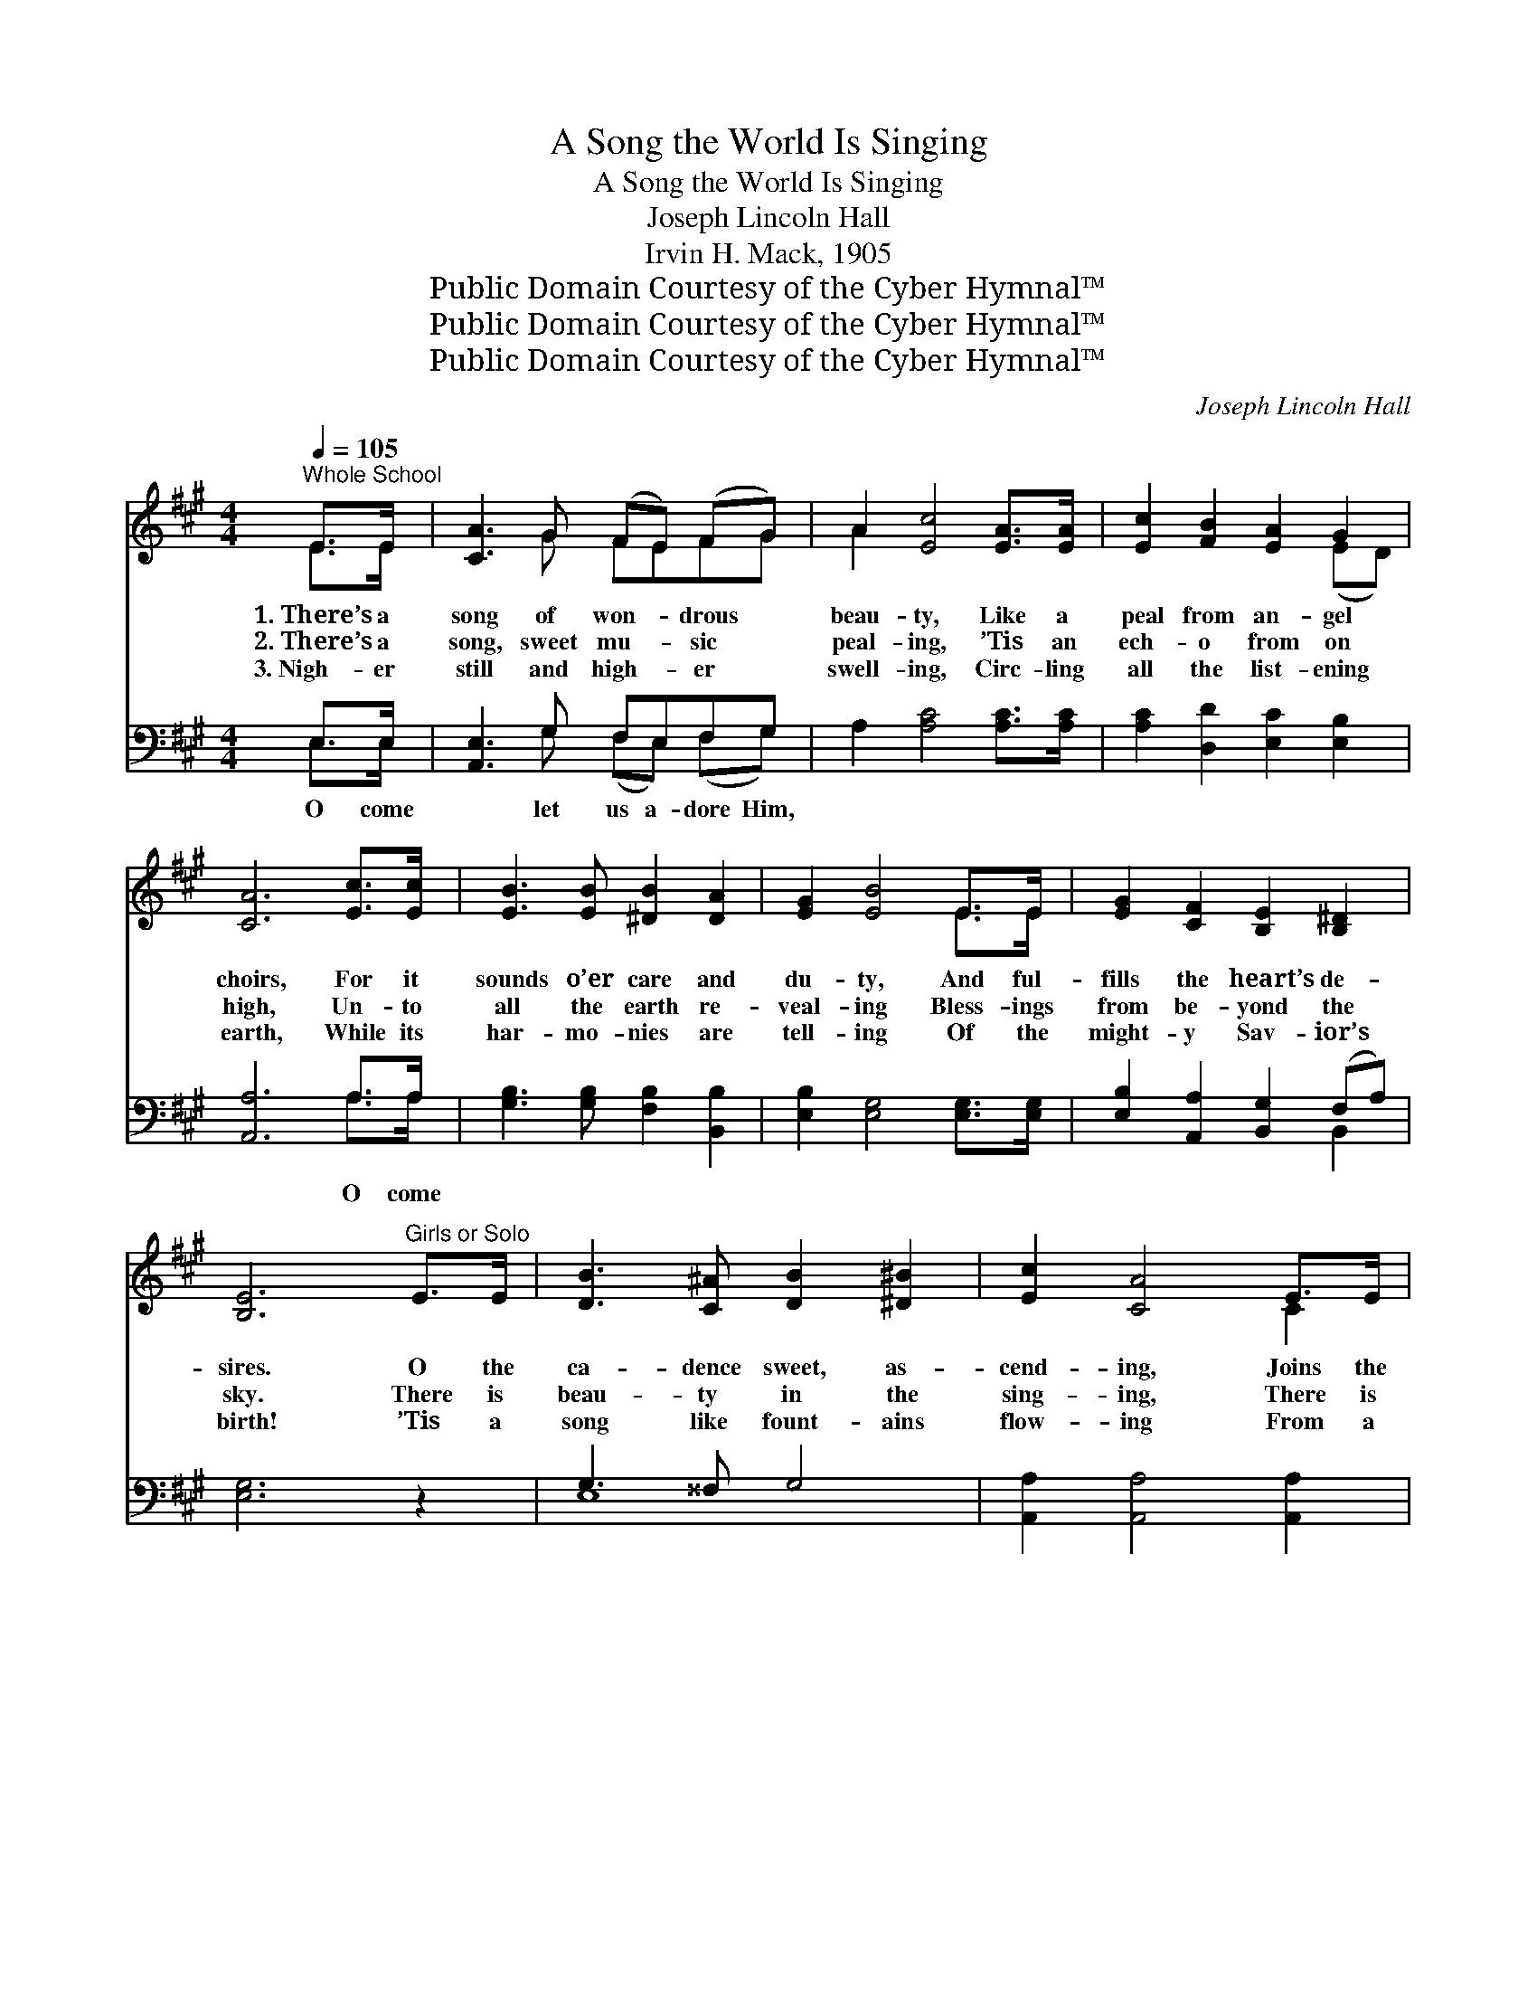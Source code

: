 X:1
T:A Song the World Is Singing
T:A Song the World Is Singing
T:Joseph Lincoln Hall
T:Irvin H. Mack, 1905
T:Public Domain Courtesy of the Cyber Hymnal™
T:Public Domain Courtesy of the Cyber Hymnal™
T:Public Domain Courtesy of the Cyber Hymnal™
C:Joseph Lincoln Hall
Z:Public Domain
Z:Courtesy of the Cyber Hymnal™
%%score ( 1 2 ) ( 3 4 )
L:1/8
Q:1/4=105
M:4/4
K:A
V:1 treble 
V:2 treble 
V:3 bass 
V:4 bass 
V:1
"^Whole School" E>E | [CA]3 G (FE) (FG) | A2 [Ec]4 [EA]>[EA] | [Ec]2 [FB]2 [EA]2 G2 | %4
w: 1.~There’s a|song of won- * drous *|beau- ty, Like a|peal from an- gel|
w: 2.~There’s a|song, sweet mu- * sic *|peal- ing, ’Tis an|ech- o from on|
w: 3.~Nigh- er|still and high- * er *|swell- ing, Circ- ling|all the list- ening|
 [CA]6 [Ec]>[Ec] | [EB]3 [EB] [^DB]2 [DA]2 | [EG]2 [EB]4 E>E | [EG]2 [CF]2 [B,E]2 [B,^D]2 | %8
w: choirs, For it|sounds o’er care and|du- ty, And ful-|fills the heart’s de-|
w: high, Un- to|all the earth re-|veal- ing Bless- ings|from be- yond the|
w: earth, While its|har- mo- nies are|tell- ing Of the|might- y Sav- ior’s|
 [B,E]6"^Girls or Solo" E>E | [DB]3 [C^A] [DB]2 [^D^B]2 | [Ec]2 [CA]4 E>E | %11
w: sires. O the|ca- dence sweet, as-|cend- ing, Joins the|
w: sky. There is|beau- ty in the|sing- ing, There is|
w: birth! ’Tis a|song like fount- ains|flow- ing From a|
 [DB]3 [C^A] [DB]2 [^D^B]2 | [Ec]6 [Ac]>[Ac] | [Ae]3 [Ae] [Gd]2 [Gd]2 | ([Ac]2 [GB]2) A2 [FA]2 | %15
w: har- mo- ny of|Heav’n, And a|car- ol nev- er|end- * ing, To|
w: joy be- yond com-|pare, For it|comes, sal- va- tion|bring- * ing, To|
w: nev- er fail- ing|stream; Ev- er|on- ward, ev- er|grow- * ing, Man-|
 [EG]3 [EG] [^DG]2 [DF]2 | E6"^Whole School" E>E | E3 E G2 B2 | !fermata![EGBd]6 || %19
w: mor- tal tongues is|giv’n; * *|||
w: man- kind ev- ery-|where; And the|world takes up the|strain:|
w: kind it shall re-|deem; * *|||
"^Refrain" [CEA]2 | [CEA]4 [CE]2 [CEA]2 | [EGB]4 E4 | [EAc]2 [EGB]2 [EAc]2 [FBd]2 | %23
w: ||||
w: O|come, all ye|faith- ful,|Joy- ful and tri-|
w: ||||
 [EAc]4 [EGB]2 [^DFA]2 | [^DFA]4 [EG]2 [DF]2 | ([EG]2 [^DFA]2) [EGB]2 [EAc]2 | G4 [^DF]3 [B,E] | %27
w: ||||
w: umph- ant; O|come ye, O|come * ye, To|Beth- le- hem;|
w: ||||
 [B,E]6 z2 |"^Girls" [ce]4 [Bd]2 [Ac]2 | d4 [Ac]4 | [GB]2 [^Ec]2 [FA]2 [DB]2 | %31
w: ||||
w: |Come and be-|hold Him,|Born the King of|
w: ||||
 ([B,G]3 [A,F]) [G,E]2 [EAce]2 | ([EAce][EAce])([EGBde][EGBde]) ([EAce][EAce])([EGBde][EGBde]) | %33
w: ||
w: an- * gels; *||
w: ||
 ([EAce][EAce][EAce][EAce]) ([EAce][EAce])([EAce][EAce]) | %34
w: |
w: |
w: |
 ([EAce][EAce])([EGBde][EGBde]) ([EAce][EAce])([EGBde][EGBde]) | %35
w: |
w: |
w: |
 ([EAce][EAce][EAce][EAce]) ([EGBde][EGBde])([EAce][EAce]) | %36
w: |
w: * * * * * * O *|
w: |
"^All" d2 [FB] c2 [EA] B2 [EG] A2 [=DF] | G4 ([DE][DE][DE]) A2 ([CE] d2) [DFB] | %38
w: ||
w: come let us a- dore Him, Christ, the|* Lord. * * * * * *|
w: ||
 [EAc]4 [DEGB]3 [CEA] | [CEA]6 |] %40
w: ||
w: ||
w: ||
V:2
 E>E | x3 G FEFG | A2 x6 | x6 (ED) | x8 | x8 | x6 E>E | x8 | x8 | x8 | x6 C2 | x8 | x8 | x8 | %14
 x4 A2 x2 | x8 | E6 E>E | E3 E G2 B2 | x6 || x2 | x8 | x8 | x8 | x8 | x8 | x8 | E2 C2 x4 | x8 | %28
 x8 | (BEFG) x4 | x8 | x8 | x8 | x8 | x8 | x8 | [FB] [EA] [EG] [^DF] x8 | [DE] [CE] [DFB] x10 | %38
 x8 | x6 |] %40
V:3
 E,>E, | [A,,E,]3 G, F,E,F,G, | A,2 [A,C]4 [A,C]>[A,C] | [A,C]2 [D,D]2 [E,C]2 [E,B,]2 | %4
w: O come|* let us a- dore Him,|||
 [A,,A,]6 A,>A, | [G,B,]3 [G,B,] [F,B,]2 [B,,B,]2 | [E,B,]2 [E,G,]4 [E,G,]>[E,G,] | %7
w: * O come|||
 [E,B,]2 [A,,A,]2 [B,,G,]2 (F,A,) | [E,G,]6 z2 | G,3 ^^F, G,4 | [A,,A,]2 [A,,A,]4 [A,,A,]2 | %11
w: ||||
 G,3 ^^F, G,4 | [A,,A,]6 [A,E]>[A,E] | [CE]3 [CE] [B,E]2 [B,E]2 | E4 [CE]2 [F,C]2 | %15
w: |||let * *|
 [B,,B,]3 [B,,B,] [B,,B,]2 [B,,A,]2 | [E,G,]6 E,>E, | E,3 E, G,2 B,2 | !fermata![E,G,B,D]6 || %19
w: |* us a-|dore Him, * *||
 [A,,A,]2 | ([A,,A,]2 [E,,E,]2) [C,,C,]2 [A,,,A,,]2 | %21
w: ||
 ([E,,E,][F,,F,][G,,G,][A,,A,]) ([B,,B,][G,,G,][F,,F,][E,,E,]) | %22
w: |
 [A,,A,]2 [G,,G,]2 [A,,A,]2 ([B,,,B,,][D,,D,]) | ([E,,E,]2 [F,,F,]2) [G,,G,]2 [B,,B,]2 | %24
w: ||
 ([B,,B,]2 [F,,F,]2) [E,,E,]2 [B,,,B,,]2 | ([E,,E,]2 [F,,F,]2) [G,,G,]2 [A,,A,]2 | %26
w: ||
 ([B,,B,]4 [B,,A,]3) [E,G,] | [E,G,]6 z2 | [E,,E,]8- | [E,,E,]4 [A,,A,]4 | %30
w: ||||
 [E,,E,]2 [C,,C,]2 [F,,F,]2 [B,,,B,,]2 | [E,,E,]6"^Boys" A,2 | A,2 G,2 A,2 B,2 | A,4 E,2 C2 | %34
w: ||||
 C2 B,2 C2 D2 | C4 B,2 C2 | [D,D]2 [C,C]2 [B,,B,]2 [A,,A,]2 x4 | %37
w: |||
 ([G,,G,][F,,F,][E,,E,][D,,D,]) ([E,,C,][A,,,C,][B,,,D,][D,,D,]) x5 | %38
w: |
 ([E,,E,]4 [E,,E,]3) [A,,E,A,] | [A,,E,A,]6 |] %40
w: ||
V:4
 E,>E, | x3 G, (F,E,) (F,G,) | x8 | x8 | x6 A,>A, | x8 | x8 | x6 B,,2 | x8 | E,8 | x8 | E,8 | x8 | %13
 x8 | (A,2 B,2) x4 | x8 | x6 E,>E, | E,3 E, G,2 B,2 | x6 || x2 | x8 | x8 | x8 | x8 | x8 | x8 | x8 | %27
 x8 | x8 | x8 | x8 | x8 | x8 | x8 | x8 | x8 | x12 | x13 | x8 | x6 |] %40

